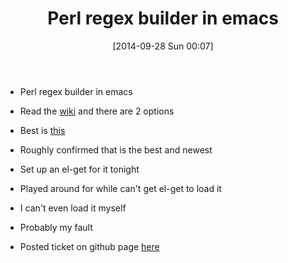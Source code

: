 #+POSTID: 9200
#+DATE: [2014-09-28 Sun 00:07]
#+OPTIONS: toc:nil num:nil todo:nil pri:nil tags:nil ^:nil TeX:nil
#+CATEGORY: Link
#+TAGS: Emacs, Ide, Lisp, Programming, Programming Language, elisp
#+TITLE: Perl regex builder in emacs

-  Perl regex builder in emacs


   -  Read the [[http://www.emacswiki.org/ReBuilder][wiki]] and there are 2 options

   -  Best is [[https://github.com/wenbinye/emacs-pde/tree/master/lisp][this]]

   -  Roughly confirmed that is the best and newest

   -  Set up an el-get for it tonight

   -  Played around for while can't get el-get to load it

   -  I can't even load it myself


      -  Probably my fault


      

   -  Posted ticket on github page [[https://github.com/wenbinye/emacs-pde/issues/1][here]]


   







